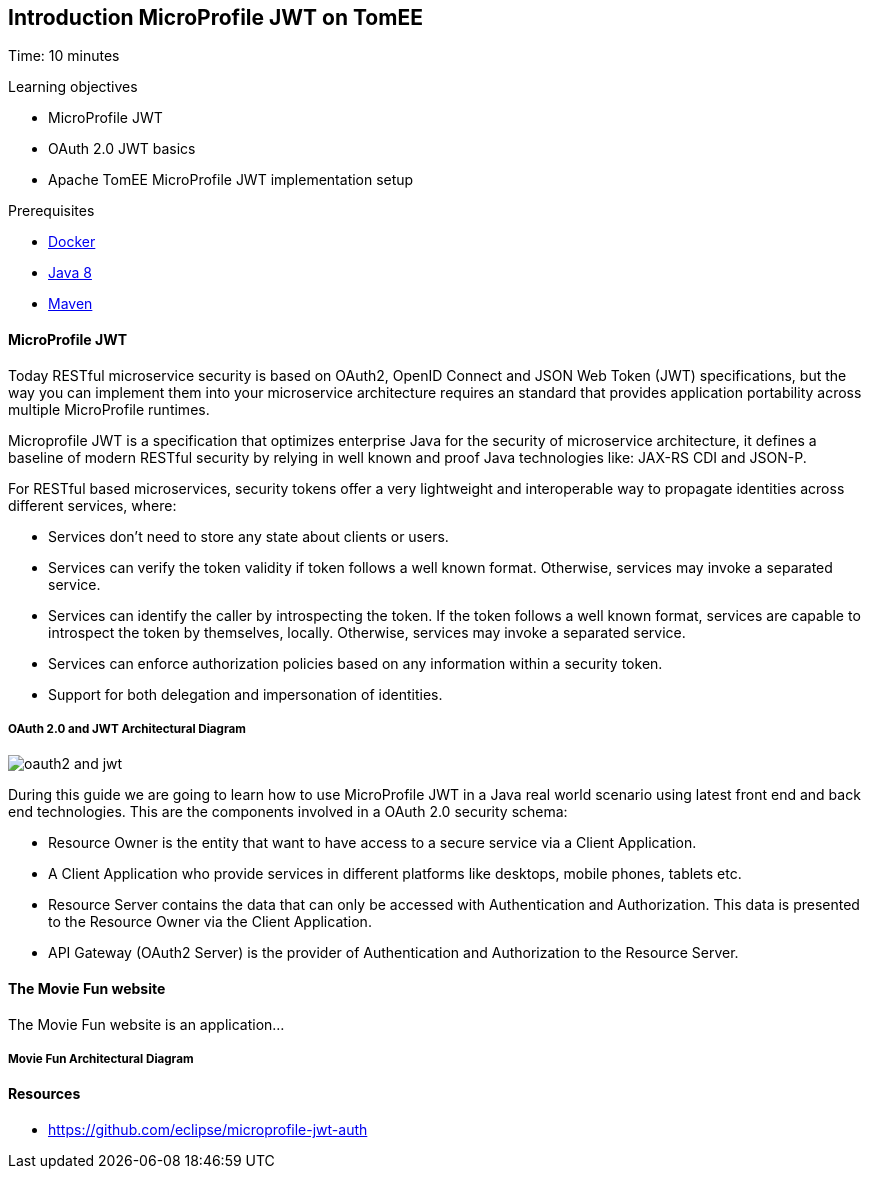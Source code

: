 :encoding: UTF-8
:linkattrs:
:sectlink:
:sectanchors:
:sectid:
:imagesdir: media
:leveloffset: 1

= Introduction MicroProfile JWT on TomEE
Time: 10 minutes

Learning objectives

* MicroProfile JWT
* OAuth 2.0 JWT basics
* Apache TomEE MicroProfile JWT implementation setup



Prerequisites

* link:https://www.docker.com/community-edition[Docker, window="_blank"]
* link:http://www.oracle.com/technetwork/java/javase/downloads/index.html[Java 8, window="_blank"]
* link:https://maven.apache.org/[Maven, window="_blank"]



=== MicroProfile JWT


Today RESTful microservice security is based on OAuth2, OpenID Connect and JSON Web Token (JWT) specifications, but the way you can implement them into your microservice architecture requires an standard that provides application portability across multiple MicroProfile runtimes. 

Microprofile JWT is a specification that optimizes enterprise Java for the security of microservice architecture, it defines a baseline of modern RESTful security by relying in well known and proof Java technologies like: JAX-RS CDI and JSON-P.

For RESTful based microservices, security tokens offer a very lightweight and interoperable way to propagate identities across different services, where:

* Services don’t need to store any state about clients or users.

* Services can verify the token validity if token follows a well known format. Otherwise, services may invoke a separated service.

* Services can identify the caller by introspecting the token. If the token follows a well known format, services are capable to introspect the token by themselves, locally. Otherwise, services may invoke a separated service.

* Services can enforce authorization policies based on any information within a security token.

* Support for both delegation and impersonation of identities.

==== OAuth 2.0 and JWT Architectural Diagram

image::oauth2_and_jwt.png[]

During this guide we are going to learn how to use MicroProfile JWT in a Java real world scenario using latest front end and back end technologies. This are the components involved in a OAuth 2.0 security schema:

* Resource Owner is the entity that want to have access to a secure service via a Client Application. 
* A Client Application who provide services in different platforms like desktops, mobile phones, tablets etc.
* Resource Server contains the data that can only be accessed with Authentication and Authorization. This data is presented to the Resource Owner via the Client Application.
* API Gateway (OAuth2 Server) is the provider of Authentication and Authorization to the Resource Server.



=== The Movie Fun website
The Movie Fun website is an application... 

==== Movie Fun Architectural Diagram


=== Resources
* https://github.com/eclipse/microprofile-jwt-auth